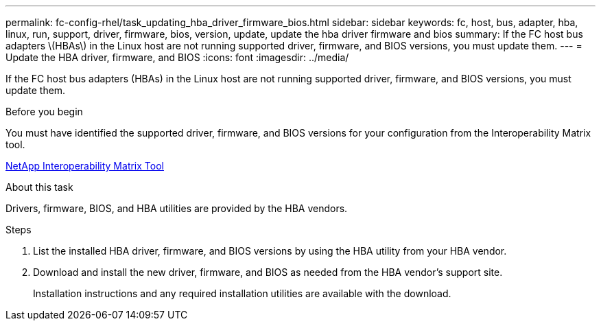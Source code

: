 ---
permalink: fc-config-rhel/task_updating_hba_driver_firmware_bios.html
sidebar: sidebar
keywords: fc, host, bus, adapter, hba, linux, run, support, driver, firmware, bios, version, update, update the hba driver firmware and bios
summary: If the FC host bus adapters \(HBAs\) in the Linux host are not running supported driver, firmware, and BIOS versions, you must update them.
---
= Update the HBA driver, firmware, and BIOS
:icons: font
:imagesdir: ../media/

[.lead]
If the FC host bus adapters (HBAs) in the Linux host are not running supported driver, firmware, and BIOS versions, you must update them.

.Before you begin

You must have identified the supported driver, firmware, and BIOS versions for your configuration from the Interoperability Matrix tool.

https://mysupport.netapp.com/matrix[NetApp Interoperability Matrix Tool]

.About this task

Drivers, firmware, BIOS, and HBA utilities are provided by the HBA vendors.

.Steps

. List the installed HBA driver, firmware, and BIOS versions by using the HBA utility from your HBA vendor.
. Download and install the new driver, firmware, and BIOS as needed from the HBA vendor's support site.
+
Installation instructions and any required installation utilities are available with the download.
